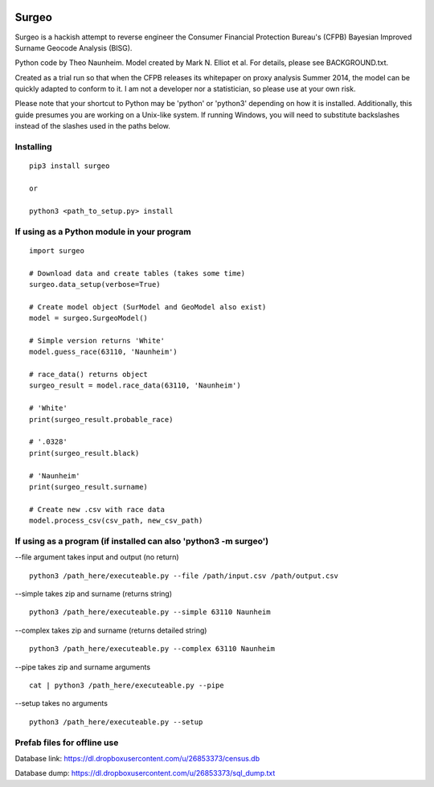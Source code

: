 .. image:: logo.gif

Surgeo
==============

Surgeo is a hackish attempt to reverse engineer the Consumer Financial 
Protection Bureau's (CFPB) Bayesian Improved Surname Geocode Analysis (BISG).

Python code by Theo Naunheim. Model created by Mark N. Elliot et al. For 
details, please see BACKGROUND.txt.

Created as a trial run so that when the CFPB releases its whitepaper on proxy 
analysis Summer 2014, the model can be quickly adapted to conform to it. I am
not a developer nor a statistician, so please use at your own risk.

Please note that your shortcut to Python may be 'python' or 'python3' depending 
on how it is installed. Additionally, this guide presumes you are working on
a Unix-like system. If running Windows, you will need to substitute backslashes 
instead of the slashes used in the paths below.

Installing
--------------

::
    
    pip3 install surgeo
    
    or
    
    python3 <path_to_setup.py> install


If using as a Python module in your program
--------------

::

    import surgeo
    
    # Download data and create tables (takes some time)
    surgeo.data_setup(verbose=True)
    
    # Create model object (SurModel and GeoModel also exist)
    model = surgeo.SurgeoModel() 
    
    # Simple version returns 'White'
    model.guess_race(63110, 'Naunheim') 
    
    # race_data() returns object
    surgeo_result = model.race_data(63110, 'Naunheim')
    
    # 'White'
    print(surgeo_result.probable_race) 
    
    # '.0328'
    print(surgeo_result.black) 
    
    # 'Naunheim'
    print(surgeo_result.surname) 
    
    # Create new .csv with race data
    model.process_csv(csv_path, new_csv_path) 

If using as a program (if installed can also 'python3 -m surgeo')
--------------

--file argument takes input and output (no return)
::

    python3 /path_here/executeable.py --file /path/input.csv /path/output.csv

--simple takes zip and surname (returns string)
::

    python3 /path_here/executeable.py --simple 63110 Naunheim

--complex takes zip and surname (returns detailed string)
::

    python3 /path_here/executeable.py --complex 63110 Naunheim

--pipe takes zip and surname arguments
::

    cat | python3 /path_here/executeable.py --pipe

--setup takes no arguments
::

    python3 /path_here/executeable.py --setup


Prefab files for offline use
--------------
Database link:
https://dl.dropboxusercontent.com/u/26853373/census.db

Database dump:
https://dl.dropboxusercontent.com/u/26853373/sql_dump.txt
